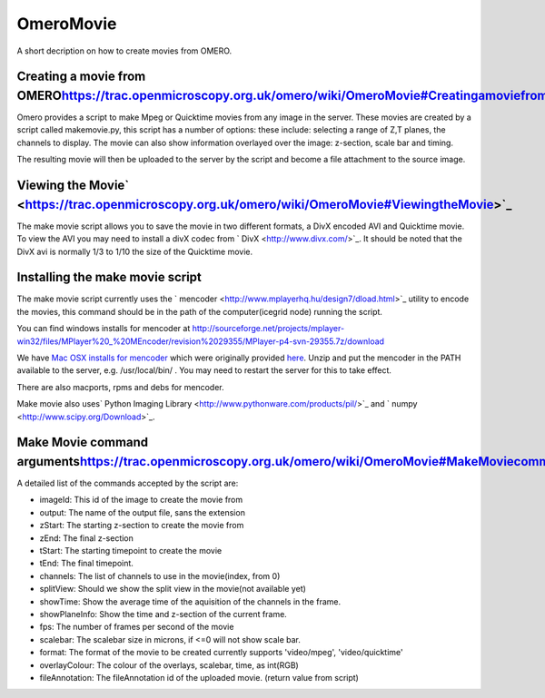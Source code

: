 OmeroMovie
==========

A short decription on how to create movies from OMERO.

Creating a movie from OMERO\ `<https://trac.openmicroscopy.org.uk/omero/wiki/OmeroMovie#CreatingamoviefromOMERO>`_
-------------------------------------------------------------------------------------------------------------------

Omero provides a script to make Mpeg or Quicktime movies from any image
in the server. These movies are created by a script called makemovie.py,
this script has a number of options: these include: selecting a range of
Z,T planes, the channels to display. The movie can also show information
overlayed over the image: z-section, scale bar and timing.

The resulting movie will then be uploaded to the server by the script
and become a file attachment to the source image.

Viewing the Movie\ ` <https://trac.openmicroscopy.org.uk/omero/wiki/OmeroMovie#ViewingtheMovie>`_
-------------------------------------------------------------------------------------------------

The make movie script allows you to save the movie in two different
formats, a DivX encoded AVI and Quicktime movie. To view the AVI you may
need to install a divX codec from ` DivX <http://www.divx.com/>`_. It
should be noted that the DivX avi is normally 1/3 to 1/10 the size of
the Quicktime movie.

Installing the make movie script
--------------------------------

The make movie script currently uses the
` mencoder <http://www.mplayerhq.hu/design7/dload.html>`_ utility to
encode the movies, this command should be in the path of the
computer(icegrid node) running the script.

You can find windows installs for mencoder at
`http://sourceforge.net/projects/mplayer-win32/files/MPlayer%20\_%20MEncoder/revision%2029355/MPlayer-p4-svn-29355.7z/download <http://sourceforge.net/projects/mplayer-win32/files/MPlayer%20_%20MEncoder/revision%2029355/MPlayer-p4-svn-29355.7z/download>`_

We have `Mac OSX installs for mencoder <http://cvs.openmicroscopy.org.uk/snapshots/mencoder/mac/>`_
which were originally provided
`here <http://stefpause.com/apple/mac/mplayer-os-x-10rc1-and-mencoder-binaries/>`_.
Unzip and put the mencoder in the PATH available to the server, e.g.
/usr/local/bin/ . You may need to restart the server for this to take
effect.

There are also macports, rpms and debs for mencoder.

Make movie also uses\ ` Python Imaging
Library <http://www.pythonware.com/products/pil/>`_ and
` numpy <http://www.scipy.org/Download>`_.

Make Movie command arguments\ `<https://trac.openmicroscopy.org.uk/omero/wiki/OmeroMovie#MakeMoviecommandarguments>`_
---------------------------------------------------------------------------------------------------------------------

A detailed list of the commands accepted by the script are:

-  imageId: This id of the image to create the movie from
-  output: The name of the output file, sans the extension
-  zStart: The starting z-section to create the movie from
-  zEnd: The final z-section
-  tStart: The starting timepoint to create the movie
-  tEnd: The final timepoint.
-  channels: The list of channels to use in the movie(index, from 0)
-  splitView: Should we show the split view in the movie(not available
   yet)
-  showTime: Show the average time of the aquisition of the channels in
   the frame.
-  showPlaneInfo: Show the time and z-section of the current frame.
-  fps: The number of frames per second of the movie
-  scalebar: The scalebar size in microns, if <=0 will not show scale
   bar.
-  format: The format of the movie to be created currently supports
   'video/mpeg', 'video/quicktime'
-  overlayColour: The colour of the overlays, scalebar, time, as
   int(RGB)
-  fileAnnotation: The fileAnnotation id of the uploaded movie. (return
   value from script)